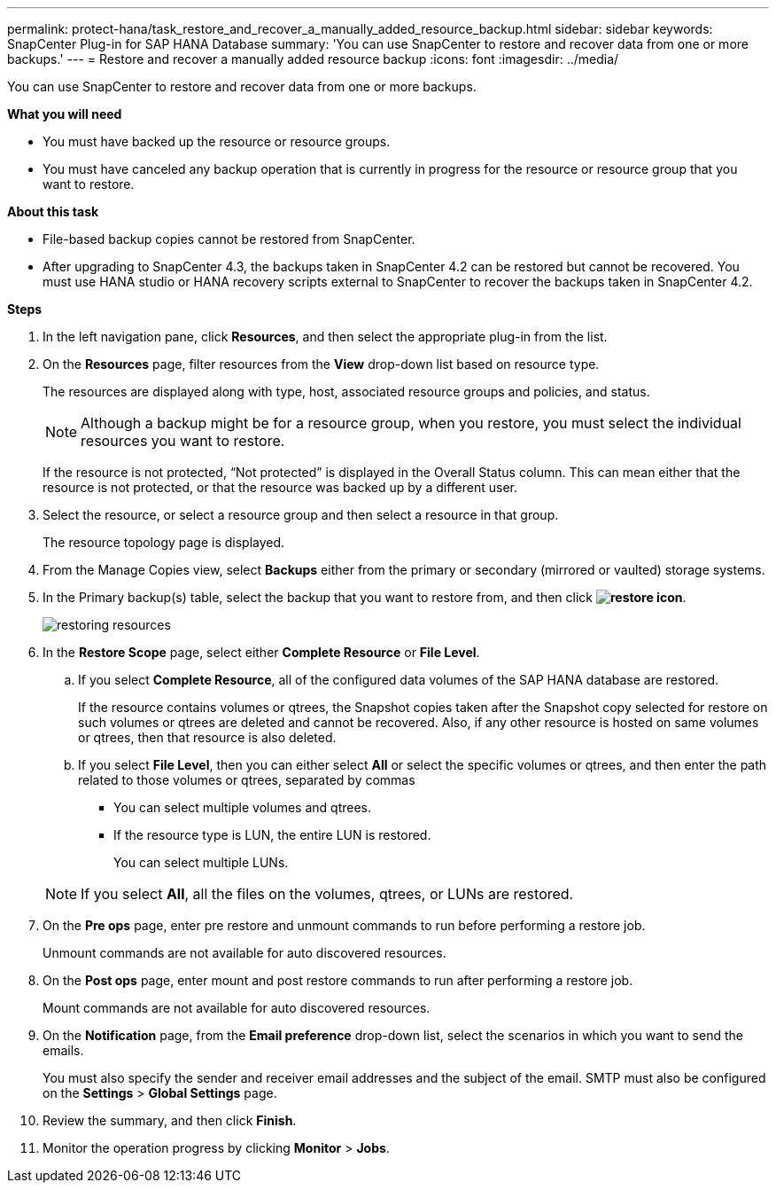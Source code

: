 ---
permalink: protect-hana/task_restore_and_recover_a_manually_added_resource_backup.html
sidebar: sidebar
keywords: SnapCenter Plug-in for SAP HANA Database
summary: 'You can use SnapCenter to restore and recover data from one or more backups.'
---
= Restore and recover a manually added resource backup
:icons: font
:imagesdir: ../media/

[.lead]
You can use SnapCenter to restore and recover data from one or more backups.

*What you will need*

* You must have backed up the resource or resource groups.
* You must have canceled any backup operation that is currently in progress for the resource or resource group that you want to restore.

*About this task*

* File-based backup copies cannot be restored from SnapCenter.
* After upgrading to SnapCenter 4.3, the backups taken in SnapCenter 4.2 can be restored but cannot be recovered. You must use HANA studio or HANA recovery scripts external to SnapCenter to recover the backups taken in SnapCenter 4.2.

*Steps*

. In the left navigation pane, click *Resources*, and then select the appropriate plug-in from the list.
. On the *Resources* page, filter resources from the *View* drop-down list based on resource type.
+
The resources are displayed along with type, host, associated resource groups and policies, and status.
+
NOTE: Although a backup might be for a resource group, when you restore, you must select the individual resources you want to restore.
+
If the resource is not protected, "`Not protected`" is displayed in the Overall Status column. This can mean either that the resource is not protected, or that the resource was backed up by a different user.

. Select the resource, or select a resource group and then select a resource in that group.
+
The resource topology page is displayed.

. From the Manage Copies view, select *Backups* either from the primary or secondary (mirrored or vaulted) storage systems.
. In the Primary backup(s) table, select the backup that you want to restore from, and then click *image:../media/restore_icon.gif[restore icon]*.
+
image::../media/restoring_resource.gif[restoring resources]

. In the *Restore Scope* page, select either *Complete Resource* or *File Level*.
 .. If you select *Complete Resource*, all of the configured data volumes of the SAP HANA database are restored.
+
If the resource contains volumes or qtrees, the Snapshot copies taken after the Snapshot copy selected for restore on such volumes or qtrees are deleted and cannot be recovered. Also, if any other resource is hosted on same volumes or qtrees, then that resource is also deleted.

 .. If you select *File Level*, then you can either select *All* or select the specific volumes or qtrees, and then enter the path related to those volumes or qtrees, separated by commas
  *** You can select multiple volumes and qtrees.
  *** If the resource type is LUN, the entire LUN is restored.
+
You can select multiple LUNs.

+
NOTE: If you select *All*, all the files on the volumes, qtrees, or LUNs are restored.
. On the *Pre ops* page, enter pre restore and unmount commands to run before performing a restore job.
+
Unmount commands are not available for auto discovered resources.

. On the *Post ops* page, enter mount and post restore commands to run after performing a restore job.
+
Mount commands are not available for auto discovered resources.

. On the *Notification* page, from the *Email preference* drop-down list, select the scenarios in which you want to send the emails.
+
You must also specify the sender and receiver email addresses and the subject of the email. SMTP must also be configured on the *Settings* > *Global Settings* page.

. Review the summary, and then click *Finish*.
. Monitor the operation progress by clicking *Monitor* > *Jobs*.
